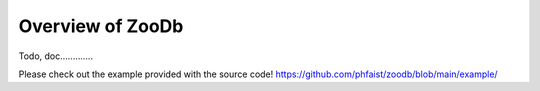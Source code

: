 Overview of ZooDb
=================

Todo, doc.............

Please check out the example provided with the source code!
https://github.com/phfaist/zoodb/blob/main/example/

